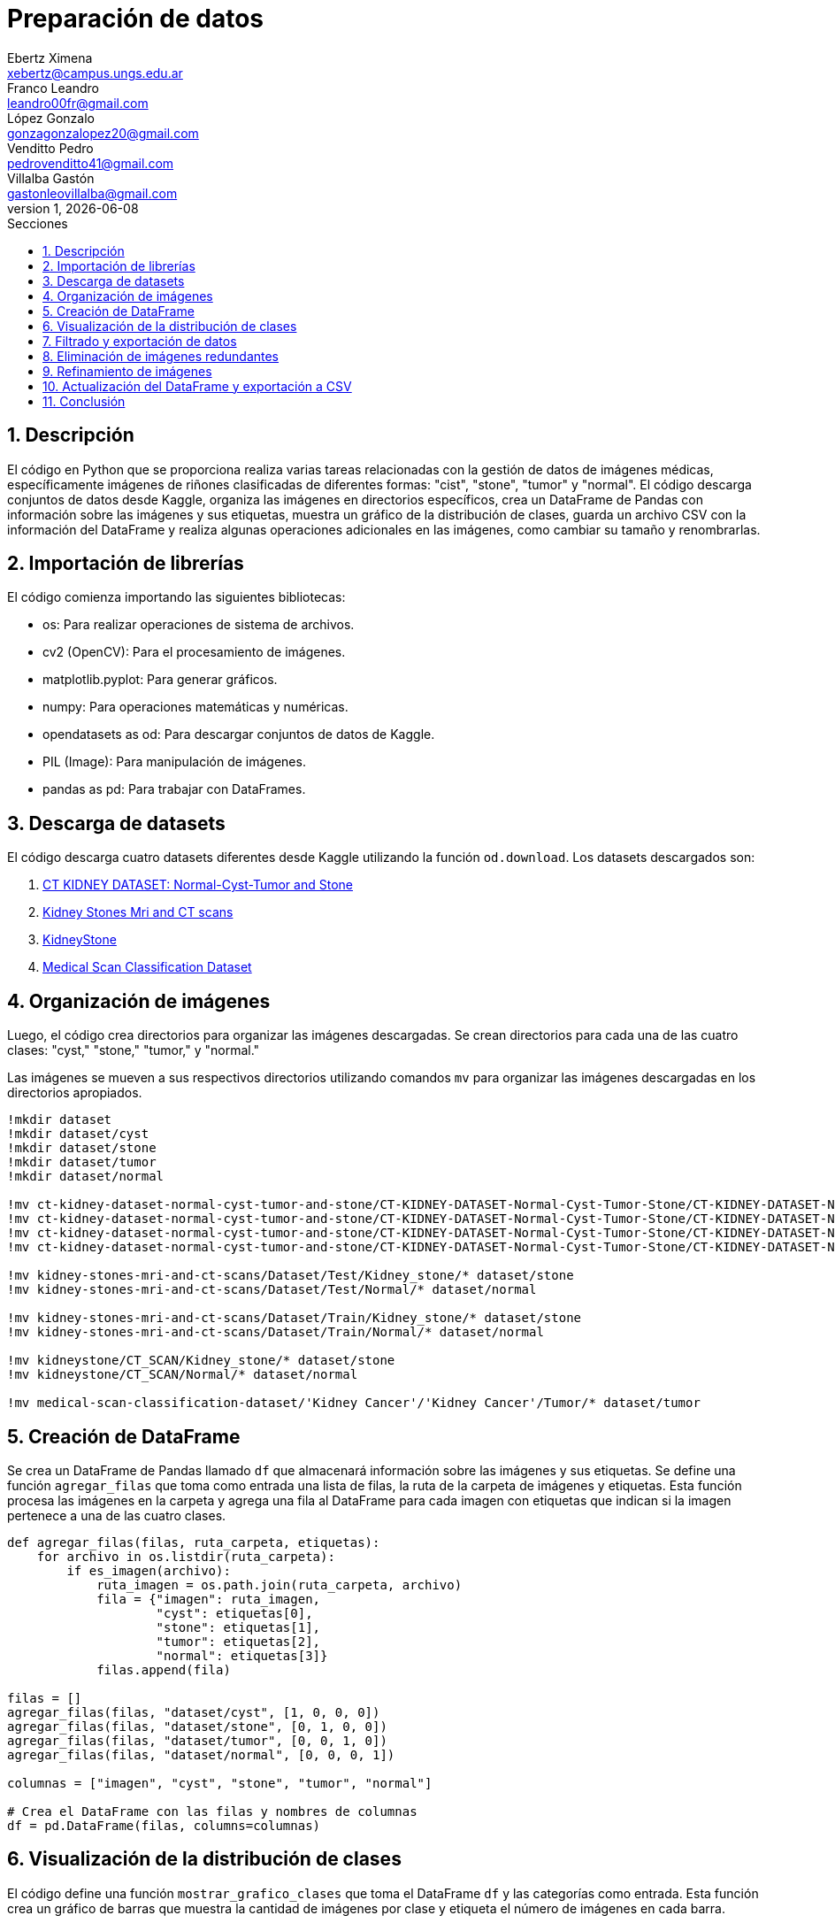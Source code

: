 = Preparación de datos
Ebertz Ximena <xebertz@campus.ungs.edu.ar>; Franco Leandro <leandro00fr@gmail.com>; López Gonzalo <gonzagonzalopez20@gmail.com>; Venditto Pedro <pedrovenditto41@gmail.com>; Villalba Gastón <gastonleovillalba@gmail.com>;
v1, {docdate}
:toc:
:title-page:
:toc-title: Secciones
:numbered:
:source-highlighter: coderay
:tabsize: 4
:nofooter:
:pdf-page-margin: [3cm, 3cm, 3cm, 3cm]

== Descripción

El código en Python que se proporciona realiza varias tareas relacionadas con la gestión de datos de imágenes médicas, específicamente imágenes de riñones clasificadas de diferentes formas: "cist", "stone", "tumor" y "normal". El código descarga conjuntos de datos desde Kaggle, organiza las imágenes en directorios específicos, crea un DataFrame de Pandas con información sobre las imágenes y sus etiquetas, muestra un gráfico de la distribución de clases, guarda un archivo CSV con la información del DataFrame y realiza algunas operaciones adicionales en las imágenes, como cambiar su tamaño y renombrarlas.

== Importación de librerías

El código comienza importando las siguientes bibliotecas:

- os: Para realizar operaciones de sistema de archivos.
- cv2 (OpenCV): Para el procesamiento de imágenes.
- matplotlib.pyplot: Para generar gráficos.
- numpy: Para operaciones matemáticas y numéricas.
- opendatasets as od: Para descargar conjuntos de datos de Kaggle.
- PIL (Image): Para manipulación de imágenes.
- pandas as pd: Para trabajar con DataFrames.

== Descarga de datasets

El código descarga cuatro datasets diferentes desde Kaggle utilizando la función `od.download`. Los datasets descargados son:

1. https://www.kaggle.com/datasets/nazmul0087/ct-kidney-dataset-normal-cyst-tumor-and-stone[CT KIDNEY DATASET: Normal-Cyst-Tumor and Stone]
2. https://www.kaggle.com/datasets/mohammedrizwanmalik/kidney-stones-mri-and-ct-scans[Kidney Stones Mri and CT scans]
3. https://www.kaggle.com/datasets/raagbhutani/kidneystone[KidneyStone]
4. https://www.kaggle.com/datasets/arjunbasandrai/medical-scan-classification-dataset[Medical Scan Classification Dataset]

== Organización de imágenes

Luego, el código crea directorios para organizar las imágenes descargadas. Se crean directorios para cada una de las cuatro clases: "cyst," "stone," "tumor," y "normal."

Las imágenes se mueven a sus respectivos directorios utilizando comandos `mv` para organizar las imágenes descargadas en los directorios apropiados.

[source, python]
----
!mkdir dataset
!mkdir dataset/cyst
!mkdir dataset/stone
!mkdir dataset/tumor
!mkdir dataset/normal

!mv ct-kidney-dataset-normal-cyst-tumor-and-stone/CT-KIDNEY-DATASET-Normal-Cyst-Tumor-Stone/CT-KIDNEY-DATASET-Normal-Cyst-Tumor-Stone/Cyst/* dataset/cyst
!mv ct-kidney-dataset-normal-cyst-tumor-and-stone/CT-KIDNEY-DATASET-Normal-Cyst-Tumor-Stone/CT-KIDNEY-DATASET-Normal-Cyst-Tumor-Stone/Stone/* dataset/stone
!mv ct-kidney-dataset-normal-cyst-tumor-and-stone/CT-KIDNEY-DATASET-Normal-Cyst-Tumor-Stone/CT-KIDNEY-DATASET-Normal-Cyst-Tumor-Stone/Tumor/* dataset/tumor
!mv ct-kidney-dataset-normal-cyst-tumor-and-stone/CT-KIDNEY-DATASET-Normal-Cyst-Tumor-Stone/CT-KIDNEY-DATASET-Normal-Cyst-Tumor-Stone/Normal/* dataset/normal

!mv kidney-stones-mri-and-ct-scans/Dataset/Test/Kidney_stone/* dataset/stone
!mv kidney-stones-mri-and-ct-scans/Dataset/Test/Normal/* dataset/normal

!mv kidney-stones-mri-and-ct-scans/Dataset/Train/Kidney_stone/* dataset/stone
!mv kidney-stones-mri-and-ct-scans/Dataset/Train/Normal/* dataset/normal

!mv kidneystone/CT_SCAN/Kidney_stone/* dataset/stone
!mv kidneystone/CT_SCAN/Normal/* dataset/normal

!mv medical-scan-classification-dataset/'Kidney Cancer'/'Kidney Cancer'/Tumor/* dataset/tumor
----

== Creación de DataFrame

Se crea un DataFrame de Pandas llamado `df` que almacenará información sobre las imágenes y sus etiquetas. Se define una función `agregar_filas` que toma como entrada una lista de filas, la ruta de la carpeta de imágenes y etiquetas. Esta función procesa las imágenes en la carpeta y agrega una fila al DataFrame para cada imagen con etiquetas que indican si la imagen pertenece a una de las cuatro clases.

[source, python]
----
def agregar_filas(filas, ruta_carpeta, etiquetas):
    for archivo in os.listdir(ruta_carpeta):
        if es_imagen(archivo):
            ruta_imagen = os.path.join(ruta_carpeta, archivo)
            fila = {"imagen": ruta_imagen, 
                    "cyst": etiquetas[0], 
                    "stone": etiquetas[1],
                    "tumor": etiquetas[2],
                    "normal": etiquetas[3]}
            filas.append(fila)

filas = []
agregar_filas(filas, "dataset/cyst", [1, 0, 0, 0])
agregar_filas(filas, "dataset/stone", [0, 1, 0, 0])
agregar_filas(filas, "dataset/tumor", [0, 0, 1, 0])
agregar_filas(filas, "dataset/normal", [0, 0, 0, 1])

columnas = ["imagen", "cyst", "stone", "tumor", "normal"]

# Crea el DataFrame con las filas y nombres de columnas
df = pd.DataFrame(filas, columns=columnas)
----

== Visualización de la distribución de clases

El código define una función `mostrar_grafico_clases` que toma el DataFrame `df` y las categorías como entrada. Esta función crea un gráfico de barras que muestra la cantidad de imágenes por clase y etiqueta el número de imágenes en cada barra.

== Filtrado y exportación de datos

El código realiza las siguientes operaciones:

- Filtra el DataFrame para obtener un subconjunto de imágenes para cada clase. El número máximo de imágenes por clase está definido en la variable `cant_imagenes`.

[source, python]
----
cant_imagenes = 2939

dataFrame = pd.DataFrame()

for i in range(1, 5):
    dataFrame = pd.concat([dataFrame, df.query(columnas[i] + "== 1")[:cant_imagenes]])
----

- Mezcla el DataFrame para aleatorizar el orden de las imágenes.

[source, python]
----
dataFrame = dataFrame.sample(frac=1)
----

- Exporta el DataFrame a un archivo CSV llamado "datos.csv" en la carpeta "dataset."

[source, python]
----
dataFrame.to_csv("./dataset/datos.csv", index=False)
----

== Eliminación de imágenes redundantes

El código elimina imágenes redundantes que no se incluyeron en el conjunto de datos filtrado. Se obtienen las rutas de archivo de las imágenes redundantes del DataFrame `df_eliminar` y se eliminan los archivos correspondientes.

[source, python]
----
df_eliminar = pd.DataFrame()

for i in range(1, 5):
    df_eliminar = pd.concat([df_eliminar, df.query(columnas[i] + "== 1")[cant_imagenes:]])
    
archivos_a_eliminar = df_eliminar["imagen"]

for archivo in archivos_a_eliminar:
    os.remove(archivo)
----

== Refinamiento de imágenes

El código define una función `refinar_imagenes` que cambia el tamaño de las imágenes en las carpetas "cyst," "stone," "tumor," y "normal" a un tamaño de 224x224 píxeles. También renombra las imágenes para seguir un formato específico.

[source, python]
----
def refinar_imagenes(ruta_carpeta, tamaño_imagenes, tipo):
    num_imagen = 0
    archivos = os.listdir(ruta_carpeta)
    for archivo in archivos:
        if es_imagen(archivo):

            # Leemos la imagen
            ruta_imagen = os.path.join(ruta_carpeta, archivo)
            imagen = cv2.imread(ruta_imagen)
            
            # Le cambiamos el tamaño
            imagen = cv2.resize(imagen, (tamaño_imagenes, tamaño_imagenes))
            imagen = imagen.reshape(tamaño_imagenes, tamaño_imagenes, 3)

            # Guardamos la imagen
            cv2.imwrite(ruta_imagen, imagen)
            
            # Renombramos la imagen
            os.rename(ruta_imagen, ruta_carpeta + "/kidney-" + tipo + "-" + "0" * (4 - len(str(num_imagen))) + str(num_imagen) + archivo[-4:])
            num_imagen += 1

refinar_imagenes("./dataset/cyst", 224, "cyst")
refinar_imagenes("./dataset/stone", 224, "stone")
refinar_imagenes("./dataset/tumor", 224, "tumor")
refinar_imagenes("./dataset/normal", 224, "normal")
----

== Actualización del DataFrame y exportación a CSV

Se procede a reejecutar los bloques de código correspondientes a las secciones 5 y 7 con el fin de actualizar el DataFrame y crear una nueva versión del archivo CSV que contenga los nombres de las imágenes actualizados.

== Conclusión

La preparación de estas imágenes se realizó con el fin de que puedan ser subidas a la plataforma Kaggle y compartidas con todos los miembros del equipo. Esto asegura que todos estén trabajando con el mismo conjunto de imágenes, que han sido previamente refinadas y niveladas. Esta estrategia evita que cada miembro tenga que llevar a cabo las mismas tareas de procesamiento de manera individual, lo que optimiza significativamente la eficiencia del equipo. Además, contribuye a eliminar duplicaciones y garantiza un dataset coherente y listo para ser utilizado de manera colaborativa.